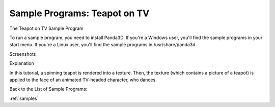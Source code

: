 .. _render-to-texture:

Sample Programs: Teapot on TV
=============================

The Teapot on TV Sample Program

To run a sample program, you need to install Panda3D. If you're a Windows
user, you'll find the sample programs in your start menu. If you're a Linux
user, you'll find the sample programs in /usr/share/panda3d.

Screenshots

|Screenshot-Sample-Programs-Teapot-on-TV.jpg|

Explanation

In this tutorial, a spinning teapot is rendered into a texture. Then, the
texture (which contains a picture of a teapot) is applied to the face of an
animated TV-headed character, who dances.

Back to the List of Sample Programs:

:ref:`samples`

.. |Screenshot-Sample-Programs-Teapot-on-TV.jpg| image:: screenshot-sample-programs-teapot-on-tv.jpg
